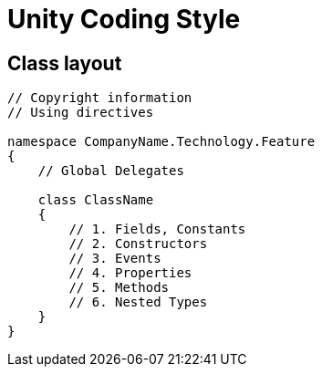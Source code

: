 = Unity Coding Style

== Class layout

[source, cs]
----
// Copyright information
// Using directives

namespace CompanyName.Technology.Feature
{
    // Global Delegates

    class ClassName
    {
        // 1. Fields, Constants
        // 2. Constructors
        // 3. Events
        // 4. Properties
        // 5. Methods
        // 6. Nested Types
    }
}
----
